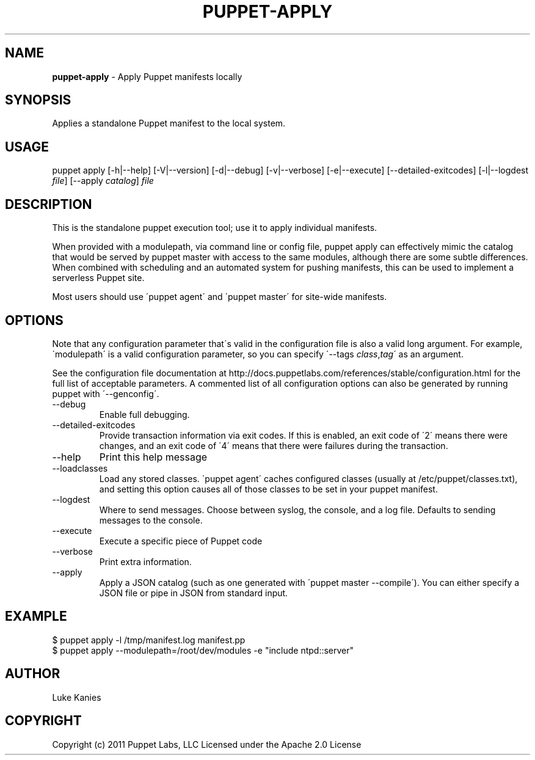 .\" generated with Ronn/v0.7.3
.\" http://github.com/rtomayko/ronn/tree/0.7.3
.
.TH "PUPPET\-APPLY" "8" "June 2011" "Puppet Labs, LLC" "Puppet manual"
.
.SH "NAME"
\fBpuppet\-apply\fR \- Apply Puppet manifests locally
.
.SH "SYNOPSIS"
Applies a standalone Puppet manifest to the local system\.
.
.SH "USAGE"
puppet apply [\-h|\-\-help] [\-V|\-\-version] [\-d|\-\-debug] [\-v|\-\-verbose] [\-e|\-\-execute] [\-\-detailed\-exitcodes] [\-l|\-\-logdest \fIfile\fR] [\-\-apply \fIcatalog\fR] \fIfile\fR
.
.SH "DESCRIPTION"
This is the standalone puppet execution tool; use it to apply individual manifests\.
.
.P
When provided with a modulepath, via command line or config file, puppet apply can effectively mimic the catalog that would be served by puppet master with access to the same modules, although there are some subtle differences\. When combined with scheduling and an automated system for pushing manifests, this can be used to implement a serverless Puppet site\.
.
.P
Most users should use \'puppet agent\' and \'puppet master\' for site\-wide manifests\.
.
.SH "OPTIONS"
Note that any configuration parameter that\'s valid in the configuration file is also a valid long argument\. For example, \'modulepath\' is a valid configuration parameter, so you can specify \'\-\-tags \fIclass\fR,\fItag\fR\' as an argument\.
.
.P
See the configuration file documentation at http://docs\.puppetlabs\.com/references/stable/configuration\.html for the full list of acceptable parameters\. A commented list of all configuration options can also be generated by running puppet with \'\-\-genconfig\'\.
.
.TP
\-\-debug
Enable full debugging\.
.
.TP
\-\-detailed\-exitcodes
Provide transaction information via exit codes\. If this is enabled, an exit code of \'2\' means there were changes, and an exit code of \'4\' means that there were failures during the transaction\.
.
.TP
\-\-help
Print this help message
.
.TP
\-\-loadclasses
Load any stored classes\. \'puppet agent\' caches configured classes (usually at /etc/puppet/classes\.txt), and setting this option causes all of those classes to be set in your puppet manifest\.
.
.TP
\-\-logdest
Where to send messages\. Choose between syslog, the console, and a log file\. Defaults to sending messages to the console\.
.
.TP
\-\-execute
Execute a specific piece of Puppet code
.
.TP
\-\-verbose
Print extra information\.
.
.TP
\-\-apply
Apply a JSON catalog (such as one generated with \'puppet master \-\-compile\')\. You can either specify a JSON file or pipe in JSON from standard input\.
.
.SH "EXAMPLE"
.
.nf

$ puppet apply \-l /tmp/manifest\.log manifest\.pp
$ puppet apply \-\-modulepath=/root/dev/modules \-e "include ntpd::server"
.
.fi
.
.SH "AUTHOR"
Luke Kanies
.
.SH "COPYRIGHT"
Copyright (c) 2011 Puppet Labs, LLC Licensed under the Apache 2\.0 License
